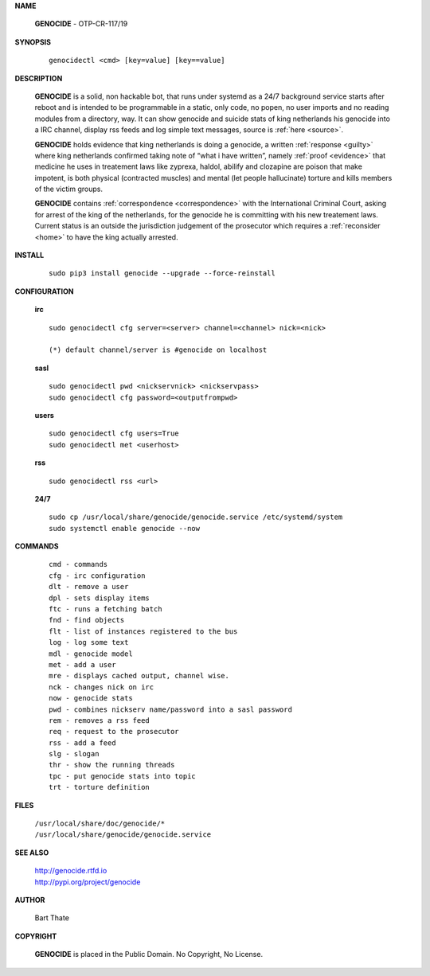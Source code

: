 .. _man:

.. raw:: html

    <br>

.. title:: Manual


**NAME**

 **GENOCIDE** - OTP-CR-117/19


**SYNOPSIS**

 ::

  genocidectl <cmd> [key=value] [key==value]


**DESCRIPTION**

 **GENOCIDE** is a solid, non hackable bot, that runs under systemd as a 
 24/7 background service starts after reboot and is intended to be programmable
 in a static, only code, no popen, no user imports and no reading modules from
 a directory, way. It can show genocide and suicide stats of king netherlands
 his genocide into a IRC channel, display rss feeds and log simple text
 messages, source is :ref:`here <source>`.

 **GENOCIDE** holds evidence that king netherlands is doing a genocide, a 
 written :ref:`response <guilty>` where king netherlands confirmed taking note
 of “what i have written”, namely :ref:`proof <evidence>` that medicine he
 uses in treatement laws like zyprexa, haldol, abilify and clozapine are poison
 that make impotent, is both physical (contracted muscles) and mental (let 
 people hallucinate) torture and kills members of the victim groups. 

 **GENOCIDE** contains :ref:`correspondence <correspondence>` with the
 International Criminal Court, asking for arrest of the king of the 
 netherlands, for the genocide he is committing with his new treatement laws.
 Current status is an outside the jurisdiction judgement of the prosecutor 
 which requires a :ref:`reconsider <home>` to have the king actually
 arrested.

**INSTALL**

 ::

  sudo pip3 install genocide --upgrade --force-reinstall


**CONFIGURATION**


 **irc**

 ::

  sudo genocidectl cfg server=<server> channel=<channel> nick=<nick>
  
  (*) default channel/server is #genocide on localhost

 **sasl**

 ::

  sudo genocidectl pwd <nickservnick> <nickservpass>
  sudo genocidectl cfg password=<outputfrompwd>

 **users**

 ::

  sudo genocidectl cfg users=True
  sudo genocidectl met <userhost>

 **rss**

 ::

  sudo genocidectl rss <url>

 **24/7**

 ::

  sudo cp /usr/local/share/genocide/genocide.service /etc/systemd/system
  sudo systemctl enable genocide --now


**COMMANDS**

 ::

  cmd - commands
  cfg - irc configuration
  dlt - remove a user
  dpl - sets display items
  ftc - runs a fetching batch
  fnd - find objects 
  flt - list of instances registered to the bus
  log - log some text
  mdl - genocide model
  met - add a user
  mre - displays cached output, channel wise.
  nck - changes nick on irc
  now - genocide stats
  pwd - combines nickserv name/password into a sasl password
  rem - removes a rss feed
  req - request to the prosecutor
  rss - add a feed
  slg - slogan
  thr - show the running threads
  tpc - put genocide stats into topic
  trt - torture definition


**FILES**


 | ``/usr/local/share/doc/genocide/*``
 | ``/usr/local/share/genocide/genocide.service``


**SEE ALSO**

 | http://genocide.rtfd.io
 | http://pypi.org/project/genocide


**AUTHOR**

 Bart Thate 

**COPYRIGHT**

 **GENOCIDE** is placed in the Public Domain. No Copyright, No License.

